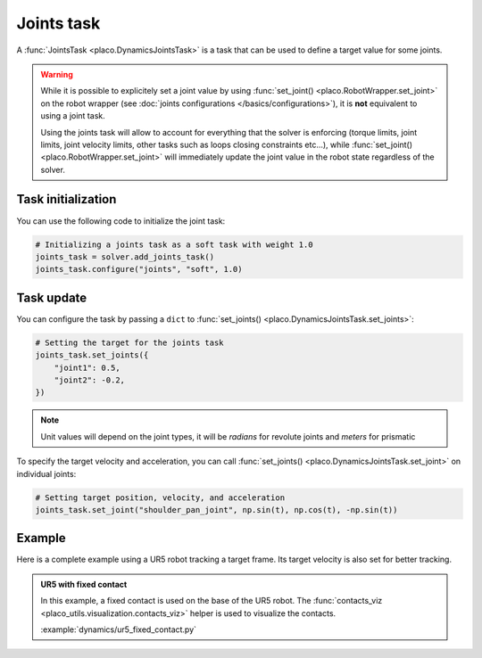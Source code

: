Joints task
===========

A :func:`JointsTask <placo.DynamicsJointsTask>` is a task that can be used to define a target value for some joints.

.. warning::

    While it is possible to explicitely set a joint value by using :func:`set_joint() <placo.RobotWrapper.set_joint>`
    on the robot wrapper (see :doc:`joints configurations </basics/configurations>`),
    it is **not** equivalent to using a joint task.
    
    Using the joints task will allow to account for everything
    that the solver is enforcing (torque limits, joint limits, joint velocity limits, other tasks such as loops
    closing constraints etc...), while :func:`set_joint() <placo.RobotWrapper.set_joint>` will immediately update
    the joint value in the robot state regardless of the solver.

Task initialization
-------------------

You can use the following code to initialize the joint task:

.. code-block:: python

    # Initializing a joints task as a soft task with weight 1.0
    joints_task = solver.add_joints_task()
    joints_task.configure("joints", "soft", 1.0)

Task update
-----------

You can configure the task by passing a ``dict`` to :func:`set_joints() <placo.DynamicsJointsTask.set_joints>`:

.. code-block:: python

    # Setting the target for the joints task
    joints_task.set_joints({
        "joint1": 0.5,
        "joint2": -0.2,
    })

.. note::

    Unit values will depend on the joint types, it will be *radians* for revolute joints and *meters* for prismatic

To specify the target velocity and acceleration, you can call :func:`set_joints() <placo.DynamicsJointsTask.set_joint>`
on individual joints:

.. code-block:: python

    # Setting target position, velocity, and acceleration
    joints_task.set_joint("shoulder_pan_joint", np.sin(t), np.cos(t), -np.sin(t))

Example
-------

Here is a complete example using a UR5 robot tracking a target frame.
Its target velocity is also set for better tracking.

.. admonition:: UR5 with fixed contact
    
    .. video:: https://github.com/Rhoban/placo-examples/raw/master/dynamics/videos/ur5_fixed_contact.mp4
        :autoplay:
        :muted:
        :loop:

    In this example, a fixed contact is used on the base of the UR5 robot.
    The :func:`contacts_viz <placo_utils.visualization.contacts_viz>` helper is used to visualize the contacts.

    :example:`dynamics/ur5_fixed_contact.py`